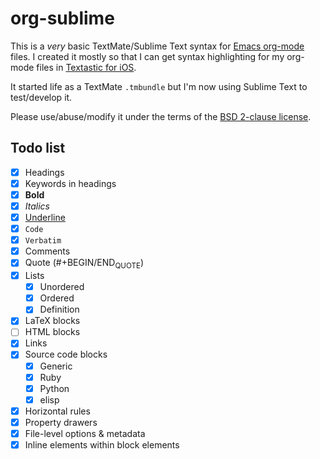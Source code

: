 * org-sublime

This is a /very/ basic TextMate/Sublime Text syntax for [[http://orgmode.org/][Emacs org-mode]] files. I created it mostly so that I can get syntax highlighting for my org-mode files in [[http://www.textasticapp.com/][Textastic for iOS]].

It started life as a TextMate =.tmbundle= but I'm now using Sublime Text to test/develop it.

Please use/abuse/modify it under the terms of the [[http://choosealicense.com/licenses/bsd/][BSD 2-clause license]].

** Todo list

- [X] Headings
- [X] Keywords in headings
- [X] *Bold*
- [X] /Italics/
- [X] _Underline_
- [X] ~Code~
- [X] =Verbatim=
- [X] Comments
- [X] Quote (#+BEGIN/END_QUOTE)
- [X] Lists
  - [X] Unordered
  - [X] Ordered
  - [X] Definition
- [X] LaTeX blocks
- [ ] HTML blocks
- [X] Links
- [X] Source code blocks
  - [X] Generic
  - [X] Ruby
  - [X] Python
  - [X] elisp
- [X] Horizontal rules
- [X] Property drawers
- [X] File-level options & metadata
- [X] Inline elements within block elements
